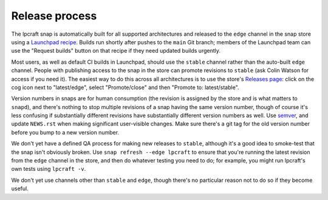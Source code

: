 Release process
===============

The lpcraft snap is automatically built for all supported architectures and
released to the ``edge`` channel in the snap store using a `Launchpad recipe
<https://launchpad.net/~launchpad/lpcraft/+snap/lpcraft>`_.  Builds run
shortly after pushes to the ``main`` Git branch; members of the Launchpad
team can use the "Request builds" button on that recipe if they need updated
builds urgently.

Most users, as well as default CI builds in Launchpad, should use the
``stable`` channel rather than the auto-built ``edge`` channel.  People with
publishing access to the snap in the store can promote revisions to
``stable`` (ask Colin Watson for access if you need it).  The easiest way to
do this across all architectures is to use the store's `Releases page
<https://snapcraft.io/lpcraft/releases>`_: click on the cog icon next to
"latest/edge", select "Promote/close" and then "Promote to: latest/stable".

Version numbers in snaps are for human consumption (the revision is assigned
by the store and is what matters to ``snapd``), and there's nothing to stop
multiple revisions of a snap having the same version number, though of
course it's less confusing if substantially different revisions have
substantially different version numbers as well.  Use `semver
<https://semver.org/>`_, and update ``NEWS.rst`` when making significant
user-visible changes.  Make sure there's a git tag for the old version
number before you bump to a new version number.

We don't yet have a defined QA process for making new releases to
``stable``, although it's a good idea to smoke-test that the snap isn't
obviously broken.  Use ``snap refresh --edge lpcraft`` to ensure that you're
running the latest revision from the ``edge`` channel in the store, and then
do whatever testing you need to do; for example, you might run lpcraft's own
tests using ``lpcraft -v``.

We don't yet use channels other than ``stable`` and ``edge``, though there's
no particular reason not to do so if they become useful.

